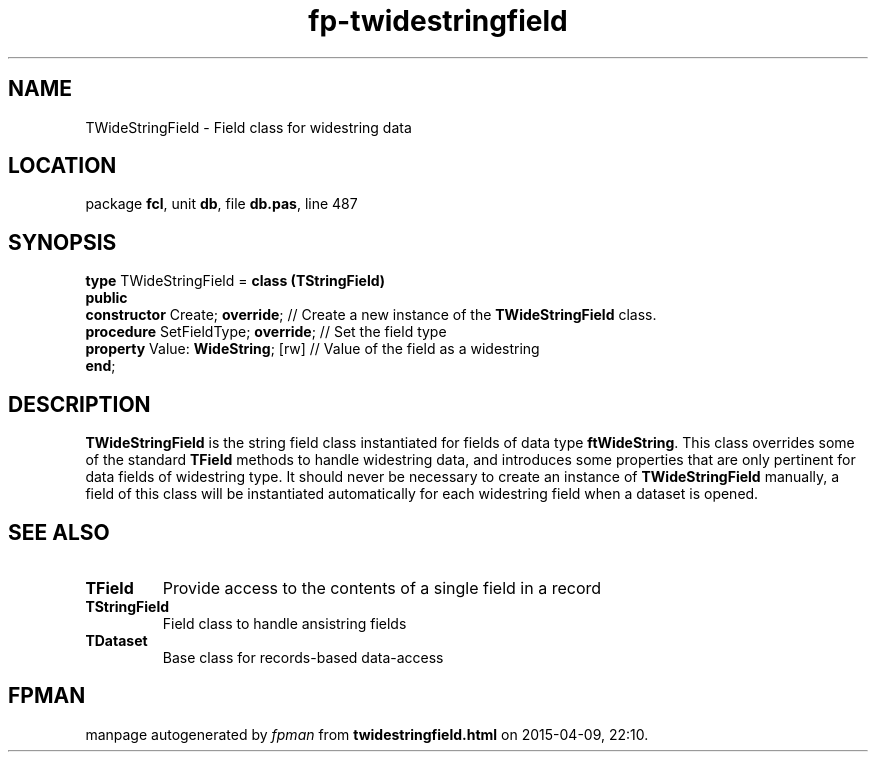 .\" file autogenerated by fpman
.TH "fp-twidestringfield" 3 "2014-03-14" "fpman" "Free Pascal Programmer's Manual"
.SH NAME
TWideStringField - Field class for widestring data
.SH LOCATION
package \fBfcl\fR, unit \fBdb\fR, file \fBdb.pas\fR, line 487
.SH SYNOPSIS
\fBtype\fR TWideStringField = \fBclass (TStringField)\fR
.br
\fBpublic\fR
  \fBconstructor\fR Create; \fBoverride\fR;     // Create a new instance of the \fBTWideStringField\fR class.
  \fBprocedure\fR SetFieldType; \fBoverride\fR; // Set the field type
  \fBproperty\fR Value: \fBWideString\fR; [rw]  // Value of the field as a widestring
.br
\fBend\fR;
.SH DESCRIPTION
\fBTWideStringField\fR is the string field class instantiated for fields of data type \fBftWideString\fR. This class overrides some of the standard \fBTField\fR methods to handle widestring data, and introduces some properties that are only pertinent for data fields of widestring type. It should never be necessary to create an instance of \fBTWideStringField\fR manually, a field of this class will be instantiated automatically for each widestring field when a dataset is opened.


.SH SEE ALSO
.TP
.B TField
Provide access to the contents of a single field in a record
.TP
.B TStringField
Field class to handle ansistring fields
.TP
.B TDataset
Base class for records-based data-access

.SH FPMAN
manpage autogenerated by \fIfpman\fR from \fBtwidestringfield.html\fR on 2015-04-09, 22:10.

